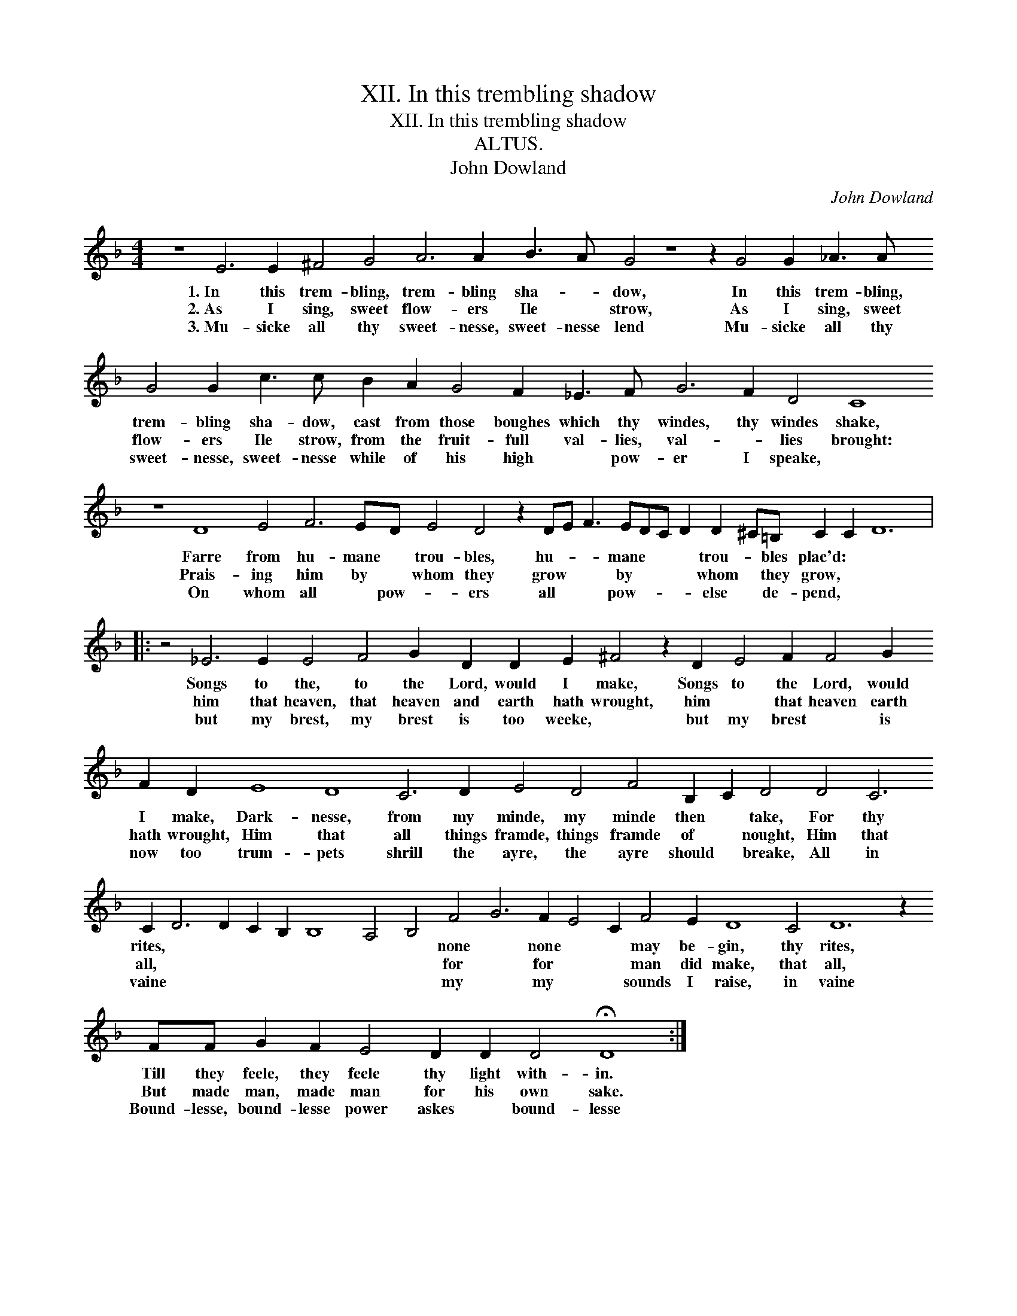 X:1
T:XII. In this trembling shadow
T:XII. In this trembling shadow
T:ALTUS.
T:John Dowland
C:John Dowland
L:1/8
M:4/4
K:F
V:1 treble 
V:1
 z8 E6 E2 ^F4 G4 A6 A2 B3 A G4 z8 z2 G4 G2 _A3 A G4 G2 c3 c B2 A2 G4 F2 _E3 F G6 F2 D4 C8 z8 D8 E4 F6 ED E4 D4 z2 DE F3 EDC D2 D2 ^C=B, C2 C2 D12 |: %1
w: 1.~In this trem- bling, trem- bling sha- * dow, In this trem- bling, trem- bling sha- dow, cast from those boughes which thy windes, thy windes shake, Farre from hu- mane * trou- bles, hu- * * mane * * * trou- * bles plac'd: * *|
w: 2.~As I sing, sweet flow- ers Ile * strow, As I sing, sweet flow- ers Ile strow, from the fruit- full val- lies, val- * lies brought: Prais- ing him by * whom they grow * * by * * * whom * they grow, * *|
w: 3.~Mu- sicke all thy sweet- nesse, sweet- nesse lend Mu- sicke all thy sweet- nesse, sweet- nesse while of his high * pow- er I speake, * On whom all * pow- * ers all * * pow- * * * else * de- pend, * *|
 z4 _E6 E2 E4 F4 G2 D2 D2 E2 ^F4 z2 D2 E4 F2 F4 G2 F2 D2 E8 D8 C6 D2 E4 D4 F4 B,2 C2 D4 D4 C6 C2 D6 D2 C2 B,2 B,8 A,4 B,4 F4 G6 F2 E4 C2 F4 E2 D8 C4 D12 z2 FF G2 F2 E4 D2 D2 D4 !fermata!D8 :| %2
w: Songs to the, to the Lord, would I make, Songs to the Lord, would I make, Dark- nesse, from my minde, my minde then * take, For thy rites, * * * * * * * none * none * * may be- gin, thy rites, Till they feele, they feele thy light with- in.|
w: him that heaven, that heaven and earth hath wrought, him * that heaven earth hath wrought, Him that all things framde, things framde of * nought, Him that all, * * * * * * * for * for * * man did make, that all, But made man, made man for his own sake.|
w: but my brest, my brest is too weeke, * but my brest * is now too trum- pets shrill the ayre, the ayre should * breake, All in vaine * * * * * * * my * my * * sounds I raise, in vaine Bound- lesse, bound- lesse power askes * bound- lesse|

